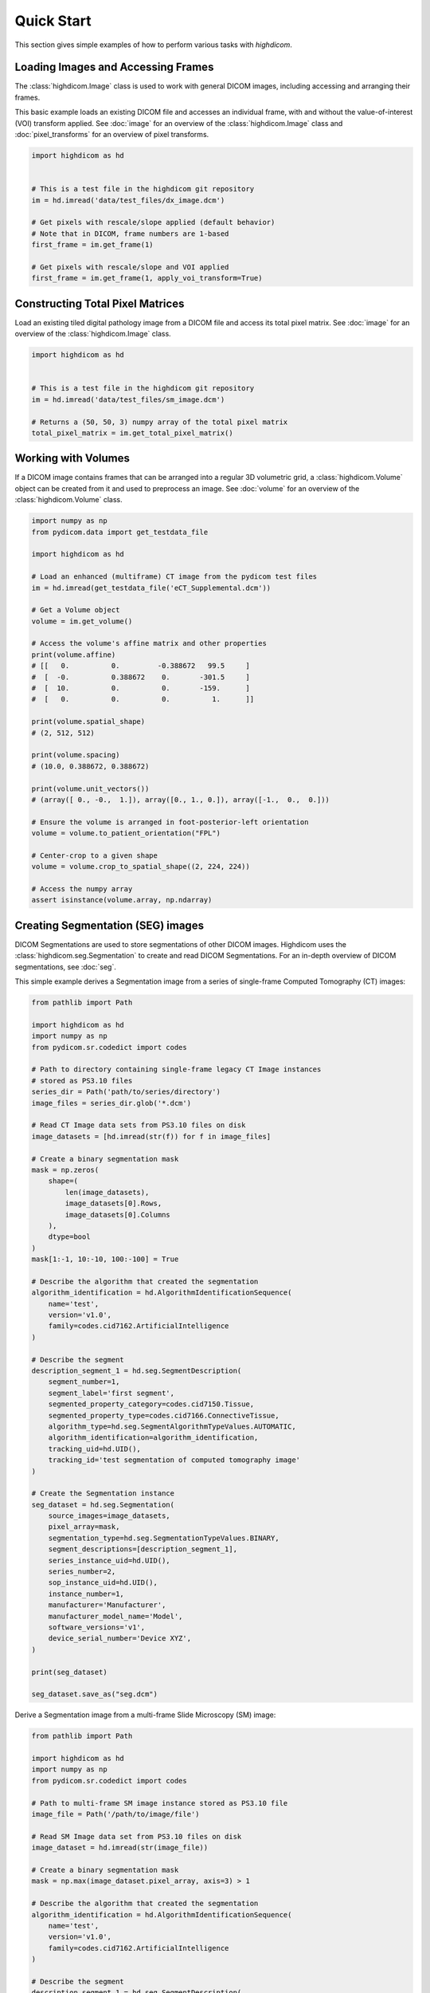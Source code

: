 .. _quick-start:

Quick Start
===========

This section gives simple examples of how to perform various tasks with
*highdicom*.

.. _accessing-frames:

Loading Images and Accessing Frames
-----------------------------------

The :class:`highdicom.Image` class is used to work with general DICOM images,
including accessing and arranging their frames.

This basic example loads an existing DICOM file and accesses an individual frame,
with and without the value-of-interest (VOI) transform applied.
See :doc:`image` for an overview of the :class:`highdicom.Image` class and
:doc:`pixel_transforms` for an overview of pixel transforms.

.. code-block:: python

    import highdicom as hd


    # This is a test file in the highdicom git repository
    im = hd.imread('data/test_files/dx_image.dcm')

    # Get pixels with rescale/slope applied (default behavior)
    # Note that in DICOM, frame numbers are 1-based
    first_frame = im.get_frame(1)

    # Get pixels with rescale/slope and VOI applied
    first_frame = im.get_frame(1, apply_voi_transform=True)

Constructing Total Pixel Matrices
---------------------------------

Load an existing tiled digital pathology image from a DICOM file and access its
total pixel matrix.
See :doc:`image` for an overview of the :class:`highdicom.Image` class.

.. code-block:: python

    import highdicom as hd


    # This is a test file in the highdicom git repository
    im = hd.imread('data/test_files/sm_image.dcm')

    # Returns a (50, 50, 3) numpy array of the total pixel matrix
    total_pixel_matrix = im.get_total_pixel_matrix()

Working with Volumes
--------------------

If a DICOM image contains frames that can be arranged into a regular 3D
volumetric grid, a :class:`highdicom.Volume` object can be created from it and
used to preprocess an image.
See :doc:`volume` for an overview of the :class:`highdicom.Volume` class.

.. code-block:: python

    import numpy as np
    from pydicom.data import get_testdata_file

    import highdicom as hd

    # Load an enhanced (multiframe) CT image from the pydicom test files
    im = hd.imread(get_testdata_file('eCT_Supplemental.dcm'))

    # Get a Volume object
    volume = im.get_volume()

    # Access the volume's affine matrix and other properties
    print(volume.affine)
    # [[   0.          0.         -0.388672   99.5     ]
    #  [  -0.          0.388672    0.       -301.5     ]
    #  [  10.          0.          0.       -159.      ]
    #  [   0.          0.          0.          1.      ]]

    print(volume.spatial_shape)
    # (2, 512, 512)

    print(volume.spacing)
    # (10.0, 0.388672, 0.388672)

    print(volume.unit_vectors())
    # (array([ 0., -0.,  1.]), array([0., 1., 0.]), array([-1.,  0.,  0.]))

    # Ensure the volume is arranged in foot-posterior-left orientation
    volume = volume.to_patient_orientation("FPL")

    # Center-crop to a given shape
    volume = volume.crop_to_spatial_shape((2, 224, 224))

    # Access the numpy array
    assert isinstance(volume.array, np.ndarray)


.. _creating-seg:

Creating Segmentation (SEG) images
----------------------------------

DICOM Segmentations are used to store segmentations of other DICOM images.
Highdicom uses the :class:`highdicom.seg.Segmentation` to create and read DICOM
Segmentations.
For an in-depth overview of DICOM segmentations, see :doc:`seg`.

This simple example derives a Segmentation image from a series of single-frame
Computed Tomography (CT) images:

.. code-block:: python

    from pathlib import Path

    import highdicom as hd
    import numpy as np
    from pydicom.sr.codedict import codes

    # Path to directory containing single-frame legacy CT Image instances
    # stored as PS3.10 files
    series_dir = Path('path/to/series/directory')
    image_files = series_dir.glob('*.dcm')

    # Read CT Image data sets from PS3.10 files on disk
    image_datasets = [hd.imread(str(f)) for f in image_files]

    # Create a binary segmentation mask
    mask = np.zeros(
        shape=(
            len(image_datasets),
            image_datasets[0].Rows,
            image_datasets[0].Columns
        ),
        dtype=bool
    )
    mask[1:-1, 10:-10, 100:-100] = True

    # Describe the algorithm that created the segmentation
    algorithm_identification = hd.AlgorithmIdentificationSequence(
        name='test',
        version='v1.0',
        family=codes.cid7162.ArtificialIntelligence
    )

    # Describe the segment
    description_segment_1 = hd.seg.SegmentDescription(
        segment_number=1,
        segment_label='first segment',
        segmented_property_category=codes.cid7150.Tissue,
        segmented_property_type=codes.cid7166.ConnectiveTissue,
        algorithm_type=hd.seg.SegmentAlgorithmTypeValues.AUTOMATIC,
        algorithm_identification=algorithm_identification,
        tracking_uid=hd.UID(),
        tracking_id='test segmentation of computed tomography image'
    )

    # Create the Segmentation instance
    seg_dataset = hd.seg.Segmentation(
        source_images=image_datasets,
        pixel_array=mask,
        segmentation_type=hd.seg.SegmentationTypeValues.BINARY,
        segment_descriptions=[description_segment_1],
        series_instance_uid=hd.UID(),
        series_number=2,
        sop_instance_uid=hd.UID(),
        instance_number=1,
        manufacturer='Manufacturer',
        manufacturer_model_name='Model',
        software_versions='v1',
        device_serial_number='Device XYZ',
    )

    print(seg_dataset)

    seg_dataset.save_as("seg.dcm")


Derive a Segmentation image from a multi-frame Slide Microscopy (SM) image:

.. code-block:: python

    from pathlib import Path

    import highdicom as hd
    import numpy as np
    from pydicom.sr.codedict import codes

    # Path to multi-frame SM image instance stored as PS3.10 file
    image_file = Path('/path/to/image/file')

    # Read SM Image data set from PS3.10 files on disk
    image_dataset = hd.imread(str(image_file))

    # Create a binary segmentation mask
    mask = np.max(image_dataset.pixel_array, axis=3) > 1

    # Describe the algorithm that created the segmentation
    algorithm_identification = hd.AlgorithmIdentificationSequence(
        name='test',
        version='v1.0',
        family=codes.cid7162.ArtificialIntelligence
    )

    # Describe the segment
    description_segment_1 = hd.seg.SegmentDescription(
        segment_number=1,
        segment_label='first segment',
        segmented_property_category=codes.cid7150.Tissue,
        segmented_property_type=codes.cid7166.ConnectiveTissue,
        algorithm_type=hd.seg.SegmentAlgorithmTypeValues.AUTOMATIC,
        algorithm_identification=algorithm_identification,
        tracking_uid=hd.UID(),
        tracking_id='test segmentation of slide microscopy image'
    )

    # Create the Segmentation instance
    seg_dataset = hd.seg.Segmentation(
        source_images=[image_dataset],
        pixel_array=mask,
        segmentation_type=hd.seg.SegmentationTypeValues.BINARY,
        segment_descriptions=[description_segment_1],
        series_instance_uid=hd.UID(),
        series_number=2,
        sop_instance_uid=hd.UID(),
        instance_number=1,
        manufacturer='Manufacturer',
        manufacturer_model_name='Model',
        software_versions='v1',
        device_serial_number='Device XYZ'
    )

    print(seg_dataset)

.. _parsing-seg:

Parsing Segmentation (SEG) images
---------------------------------

Finding relevant segments in a segmentation image instance and retrieving masks
for them:

.. code-block:: python

    import highdicom as hd
    import numpy as np
    from pydicom.sr.codedict import codes

    # Read SEG Image data set from PS3.10 files on disk into a Segmentation
    # object
    # This example is a test file in the highdicom git repository
    seg = hd.seg.segread('data/test_files/seg_image_ct_binary_overlap.dcm')

    # Check the number of segments
    assert seg.number_of_segments == 2

    # Get a SegmentDescription object, containing various metadata about a given
    # segment
    segment_description = seg.get_segment_description(2)

    # The segment description has various properties
    assert segment_description.segment_number == 2
    assert segment_description.segment_label == 'second segment'
    assert segment_description.tracking_id == 'Spine'
    assert segment_description.tracking_uid == '1.2.826.0.1.3680043.10.511.3.10042414969629429693880339016394772'
    assert segment_description.segmented_property_type == codes.SCT.Spine

    # You can also use get_segment_numbers() to find segments (identified by their
    # segment number) using one or more filters on these properties. For example,
    # to find segments that have segmented property type "Bone"
    bone_segment_numbers = seg.get_segment_numbers(
      segmented_property_type=codes.SCT.Bone
    )
    assert bone_segment_numbers ==  [1]

    # Retrieve the segmentation mask as a highdicom.Volume (with spatial metadata)
    seg_volume = seg.get_volume()

    # Accessing using a volume fills in any missing slices, which are assumed to be
    # empty
    assert seg_volume.array.shape == (165, 16, 16, 2)

    # Access the spatial affine matrix of the resulting volume as a numpy array
    print(seg_volume.affine)
    # [[   0.      ,    0.      ,    0.488281, -125.      ],
    #  [   0.      ,    0.488281,    0.      , -128.100006],
    #  [  -1.25    ,    0.      ,    0.      ,  105.519997],
    #  [   0.      ,    0.      ,    0.      ,    1.      ]])

    # List SOP Instance UIDs of the images from which the segmentation was
    # derived
    for study_uid, series_uid, sop_uid in seg.get_source_image_uids():
      print(study_uid, series_uid, sop_uid)
      # '1.3.6.1.4.1.5962.1.1.0.0.0.1196530851.28319.0.1, 1.3.6.1.4.1.5962.1.1.0.0.0.1196530851.28319.0.2, 1.3.6.1.4.1.5962.1.1.0.0.0.1196530851.28319.0.93'
      # ...

    # Here is a list of known SOP Instance UIDs that are a subset of those
    # from which the segmentation was derived
    source_image_uids = [
      '1.3.6.1.4.1.5962.1.1.0.0.0.1196530851.28319.0.93',
      '1.3.6.1.4.1.5962.1.1.0.0.0.1196530851.28319.0.94',
    ]

    # Retrieve a binary segmentation mask for these images for the bone segment
    mask = seg.get_pixels_by_source_instance(
      source_sop_instance_uids=source_image_uids,
      segment_numbers=bone_segment_numbers,
    )
    # Output is a numpy array of shape (instances x rows x columns x segments)
    assert mask.shape == (2, 16, 16, 1)
    assert np.unique(mask).tolist() == [0, 1]

    # Alternatively, retrieve the segmentation mask for the full list of segments
    # (2 in this case), and combine the resulting array into a "label mask", where
    # pixel value represents segment number
    mask = seg.get_pixels_by_source_instance(
      source_sop_instance_uids=source_image_uids,
      combine_segments=True,
      skip_overlap_checks=True,  # the segments in this image overlap
    )
    # Output is a numpy array of shape (instances x rows x columns)
    assert mask.shape == (2, 16, 16)
    assert np.unique(mask).tolist() == [0, 1, 2]

For more information see :doc:`seg`.

.. _creating-sr:

Creating Structured Report (SR) documents
-----------------------------------------

Structured Reports store measurements or observations on an image, including
qualitative evaluations, numerical measurements and/or regions of interest
represented using vector graphics.
For a full overview of SRs, see :doc:`generalsr` and :doc:`tid1500`.

Create a Structured Report document that contains a numeric area measurement for
a planar region of interest (ROI) in a single-frame computed tomography (CT)
image:

.. code-block:: python

    from pathlib import Path

    import highdicom as hd
    import numpy as np
    from pydicom.sr.codedict import codes
    from pydicom.uid import generate_uid
    from highdicom.sr.content import FindingSite
    from highdicom.sr.templates import Measurement, TrackingIdentifier

    # Path to single-frame CT image instance stored as PS3.10 file
    image_file = Path('/path/to/image/file')

    # Read CT Image data set from PS3.10 files on disk
    image_dataset = hd.imread(str(image_file))

    # Describe the context of reported observations: the person that reported
    # the observations and the device that was used to make the observations
    observer_person_context = hd.sr.ObserverContext(
        observer_type=codes.DCM.Person,
        observer_identifying_attributes=hd.sr.PersonObserverIdentifyingAttributes(
            name='Foo'
        )
    )
    observer_device_context = hd.sr.ObserverContext(
        observer_type=codes.DCM.Device,
        observer_identifying_attributes=hd.sr.DeviceObserverIdentifyingAttributes(
            uid=hd.UID()
        )
    )
    observation_context = hd.sr.ObservationContext(
        observer_person_context=observer_person_context,
        observer_device_context=observer_device_context,
    )

    # Describe the image region for which observations were made
    # (in physical space based on the frame of reference)
    referenced_region = hd.sr.ImageRegion3D(
        graphic_type=hd.sr.GraphicTypeValues3D.POLYGON,
        graphic_data=np.array([
            (165.0, 200.0, 134.0),
            (170.0, 200.0, 134.0),
            (170.0, 220.0, 134.0),
            (165.0, 220.0, 134.0),
            (165.0, 200.0, 134.0),
        ]),
        frame_of_reference_uid=image_dataset.FrameOfReferenceUID
    )

    # Describe the anatomic site at which observations were made
    finding_sites = [
        FindingSite(
            anatomic_location=codes.SCT.CervicoThoracicSpine,
            topographical_modifier=codes.SCT.VertebralForamen
        ),
    ]

    # Describe the imaging measurements for the image region defined above
    measurements = [
        Measurement(
            name=codes.SCT.AreaOfDefinedRegion,
            tracking_identifier=hd.sr.TrackingIdentifier(uid=generate_uid()),
            value=1.7,
            unit=codes.UCUM.SquareMillimeter,
            properties=hd.sr.MeasurementProperties(
                normality=hd.sr.CodedConcept(
                    value="17621005",
                    meaning="Normal",
                    scheme_designator="SCT"
                ),
                level_of_significance=codes.SCT.NotSignificant
            )
        )
    ]
    imaging_measurements = [
        hd.sr.PlanarROIMeasurementsAndQualitativeEvaluations(
            tracking_identifier=TrackingIdentifier(
                uid=hd.UID(),
                identifier='Planar ROI Measurements'
            ),
            referenced_region=referenced_region,
            finding_type=codes.SCT.SpinalCord,
            measurements=measurements,
            finding_sites=finding_sites
        )
    ]

    # Create the report content
    measurement_report = hd.sr.MeasurementReport(
        observation_context=observation_context,
        procedure_reported=codes.LN.CTUnspecifiedBodyRegion,
        imaging_measurements=imaging_measurements
    )

    # Create the Structured Report instance
    sr_dataset = hd.sr.Comprehensive3DSR(
        evidence=[image_dataset],
        content=measurement_report,
        series_number=1,
        series_instance_uid=hd.UID(),
        sop_instance_uid=hd.UID(),
        instance_number=1,
        manufacturer='Manufacturer'
    )

    print(sr_dataset)

.. _parsing-sr:

Parsing Structured Report (SR) documents
----------------------------------------

Highdicom has special support for parsing structured reports conforming to the
TID1500 "Measurement Report" template using specialized Python classes for
templates.
For more information see :doc:`tid1500parsing`.

.. code-block:: python

    import numpy as np
    import highdicom as hd
    from pydicom.sr.codedict import codes

    # This example is in the highdicom test data files in the repository
    sr = hd.sr.srread("data/test_files/sr_document_with_multiple_groups.dcm")

    # First we explore finding measurement groups. There are three types of
    # measurement groups (image measurement, planar roi measurement groups, and
    # volumetric roi measurement groups)

    # Get a list of all image measurement groups referencing an image with a
    # particular SOP Instance UID
    groups = sr.content.get_image_measurement_groups(
        referenced_sop_instance_uid="1.3.6.1.4.1.5962.1.1.1.1.1.20040119072730.12322",
    )
    assert len(groups) == 1

    # Get a list of all image measurement groups with a particular tracking UID
    groups = sr.content.get_image_measurement_groups(
        tracking_uid="1.2.826.0.1.3680043.10.511.3.77718622501224431322963356892468048",
    )
    assert len(groups) == 1

    # Get a list of all planar ROI measurement groups with finding type "Nodule"
    # AND finding site "Lung"
    groups = sr.content.get_planar_roi_measurement_groups(
        finding_type=codes.SCT.Nodule,
        finding_site=codes.SCT.Lung,
    )
    assert len(groups) == 1

    # Get a list of all volumetric ROI measurement groups (with no filters)
    groups = sr.content.get_volumetric_roi_measurement_groups()
    assert len(groups) == 1

    # Get a list of all planar ROI measurement groups with graphic type CIRCLE
    groups = sr.content.get_planar_roi_measurement_groups(
        graphic_type=hd.sr.GraphicTypeValues.CIRCLE,
    )
    assert len(groups) == 1

    # Get a list of all planar ROI measurement groups stored as regions
    groups = sr.content.get_planar_roi_measurement_groups(
        reference_type=codes.DCM.ImageRegion,
    )
    assert len(groups) == 2

    # Get a list of all volumetric ROI measurement groups stored as volume
    # surfaces
    groups = sr.content.get_volumetric_roi_measurement_groups(
        reference_type=codes.DCM.VolumeSurface,
    )
    assert len(groups) == 1

    # Next, we explore the properties of measurement groups that can
    # be conveniently accessed with Python properties

    # Use the first (only) image measurement group as an example
    group = sr.content.get_image_measurement_groups()[0]

    # tracking_identifier returns a Python str
    assert group.tracking_identifier == "Image0001"

    # tracking_uid returns a hd.UID, a subclass of str
    assert group.tracking_uid == "1.2.826.0.1.3680043.10.511.3.77718622501224431322963356892468048"

    # source_images returns a list of hd.sr.SourceImageForMeasurementGroup,
    # which in turn have some properties to access data
    assert isinstance(group.source_images[0], hd.sr.SourceImageForMeasurementGroup)
    ref_sop_uid = group.source_images[0].referenced_sop_instance_uid
    assert ref_sop_uid == "1.3.6.1.4.1.5962.1.1.1.1.1.20040119072730.12322"

    # for the various optional pieces of information in a measurement, accessing
    # the relevant property returns None if the information is not present
    assert group.finding_type is None

    # Now use the first planar ROI group as a second example
    group = sr.content.get_planar_roi_measurement_groups()[0]

    # finding_type returns a CodedConcept
    assert group.finding_type == codes.SCT.Nodule

    # finding_sites returns a list of hd.sr.FindingSite objects
    assert isinstance(group.finding_sites[0], hd.sr.FindingSite)
    # the value of a finding site is a CodedConcept
    assert group.finding_sites[0].value == codes.SCT.Lung

    # reference_type returns a CodedConcept (the same values used above for
    # filtering)
    assert group.reference_type == codes.DCM.ImageRegion

    # since this has reference type ImageRegion, we can access the referenced
    # using 'roi', which will return an hd.sr.ImageRegion object
    assert isinstance(group.roi, hd.sr.ImageRegion)

    # the graphic type and actual ROI coordinates (as a numpy array) can be
    # accessed with the graphic_type and value properties of the roi
    assert group.roi.graphic_type == hd.sr.GraphicTypeValues.CIRCLE
    assert isinstance(group.roi.value, np.ndarray)
    assert group.roi.value.shape == (2, 2)

    # Next, we explore getting individual measurements out of measurement
    # groups

    # Use the first planar measurement group as an example
    group = sr.content.get_planar_roi_measurement_groups()[0]

    # Get a list of all measurements
    measurements = group.get_measurements()

    # Get the first measurements for diameter
    measurement = group.get_measurements(name=codes.SCT.Diameter)[0]

    # Access the measurement's name
    assert measurement.name == codes.SCT.Diameter

    # Access the measurement's value
    assert measurement.value == 10.0

    # Access the measurement's unit
    assert measurement.unit == codes.UCUM.mm

    # Get the diameter measurement in this group
    evaluation = group.get_qualitative_evaluations(
        name=codes.DCM.LevelOfSignificance
    )[0]

    # Access the measurement's name
    assert evaluation.name == codes.DCM.LevelOfSignificance

    # Access the measurement's value
    assert evaluation.value == codes.SCT.NotSignificant


Additionally, there are low-level utilities that you can use to find content
items in the content tree of any structured report documents:

.. code-block:: python

    from pathlib import Path

    import highdicom as hd
    from pydicom.sr.codedict import codes

    # Path to SR document instance stored as PS3.10 file
    document_file = Path('/path/to/document/file')

    # Load document from file on disk
    sr_dataset = dcmread(str(document_file))

    # Find all content items that may contain other content items.
    containers = hd.sr.utils.find_content_items(
        dataset=sr_dataset,
        relationship_type=RelationshipTypeValues.CONTAINS
    )
    print(containers)

    # Query content of SR document, where content is structured according
    # to TID 1500 "Measurement Report"
    if sr_dataset.ContentTemplateSequence[0].TemplateIdentifier == 'TID1500':
        # Determine who made the observations reported in the document
        observers = hd.sr.utils.find_content_items(
            dataset=sr_dataset,
            name=codes.DCM.PersonObserverName
        )
        print(observers)

        # Find all imaging measurements reported in the document
        measurements = hd.sr.utils.find_content_items(
            dataset=sr_dataset,
            name=codes.DCM.ImagingMeasurements,
            recursive=True
        )
        print(measurements)

        # Find all findings reported in the document
        findings = hd.sr.utils.find_content_items(
            dataset=sr_dataset,
            name=codes.DCM.Finding,
            recursive=True
        )
        print(findings)

        # Find regions of interest (ROI) described in the document
        # in form of spatial coordinates (SCOORD)
        regions = hd.sr.utils.find_content_items(
            dataset=sr_dataset,
            value_type=ValueTypeValues.SCOORD,
            recursive=True
        )
        print(regions)


.. _creating-ann:

Creating Microscopy Bulk Simple Annotation (ANN) objects
--------------------------------------------------------

Microscopy Bulk Simple Annotations store large numbers of annotations of
objects in microscopy images in a space-efficient way.
For more information see :ref:`ann` and the documentation of the
:class:`highdicom.ann.MicroscopyBulkSimpleAnnotations` class.


.. code-block:: python

    from pydicom.sr.codedict import codes
    from pydicom.sr.coding import Code
    import highdicom as hd
    import numpy as np

    # Load a slide microscopy image from the highdicom test data (if you have
    # cloned the highdicom git repo)
    sm_image = hd.imread('data/test_files/sm_image.dcm')

    # Graphic data containing two nuclei, each represented by a single point
    # expressed in 2D image coordinates
    graphic_data = [
        np.array([[34.6, 18.4]]),
        np.array([[28.7, 34.9]]),
    ]

    # You may optionally include measurements corresponding to each annotation
    # This is a measurement object representing the areas of each of the two
    # nuclei
    area_measurement = hd.ann.Measurements(
        name=codes.SCT.Area,
        unit=codes.UCUM.SquareMicrometer,
        values=np.array([20.4, 43.8]),
    )

    # An annotation group represents a single set of annotations of the same
    # type. Multiple such groups may be included in a bulk annotations object
    # This group represents nuclei annotations produced by a manual "algorithm"
    nuclei_group = hd.ann.AnnotationGroup(
        number=1,
        uid=hd.UID(),
        label='nuclei',
        annotated_property_category=codes.SCT.AnatomicalStructure,
        annotated_property_type=Code('84640000', 'SCT', 'Nucleus'),
        algorithm_type=hd.ann.AnnotationGroupGenerationTypeValues.MANUAL,
        graphic_type=hd.ann.GraphicTypeValues.POINT,
        graphic_data=graphic_data,
        measurements=[area_measurement],
    )

    # Include the annotation group in a bulk annotation object
    bulk_annotations = hd.ann.MicroscopyBulkSimpleAnnotations(
        source_images=[sm_image],
        annotation_coordinate_type=hd.ann.AnnotationCoordinateTypeValues.SCOORD,
        annotation_groups=[nuclei_group],
        series_instance_uid=hd.UID(),
        series_number=10,
        sop_instance_uid=hd.UID(),
        instance_number=1,
        manufacturer='MGH Pathology',
        manufacturer_model_name='MGH Pathology Manual Annotations',
        software_versions='0.0.1',
        device_serial_number='1234',
        content_description='Nuclei Annotations',
    )

    bulk_annotations.save_as('nuclei_annotations.dcm')

.. _parsing-ann:

Parsing Microscopy Bulk Simple Annotation (ANN) objects
-------------------------------------------------------

The following example demonstrates loading in a small bulk microscopy
annotations file, finding an annotation group representing annotation of
nuclei, and extracting the graphic data for the annotation as well as the area
measurements corresponding to those annotations.
For more information see :ref:`ann`.

.. code-block:: python

    from pydicom.sr.codedict import codes
    from pydicom.sr.coding import Code
    import highdicom as hd

    # Load a bulk annotation file and convert to highdicom object
    ann_dataset = hd.ann.annread('data/test_files/sm_annotations.dcm')

    # Search for annotation groups by filtering for annotated property type of
    # 'nucleus', and take the first such group
    group = ann.get_annotation_groups(
        annotated_property_type=Code('84640000', 'SCT', 'Nucleus'),
    )[0]

    # Determine the graphic type and the number of annotations
    assert group.number_of_annotations == 2
    assert group.graphic_type == hd.ann.GraphicTypeValues.POINT

    # Get the graphic data as a list of numpy arrays, we have to pass the
    # coordinate type from the parent object here
    graphic_data = group.get_graphic_data(
        coordinate_type=ann.AnnotationCoordinateType
    )

    # For annotations of graphic type "POINT" and coordinate type "SCOORD" (2D
    # image coordinates), each annotation is a (1 x 2) NumPy array
    assert graphic_data[0].shape == (1, group.number_of_annotations)

    # Annotations may also optionally contain measurements
    names, values, units = group.get_measurements(name=codes.SCT.Area)

    # The name and the unit are returned as a list of CodedConcepts
    # and the values are returned in a numpy array of shape (number of
    # annotations x number of measurements)
    assert names[0] == codes.SCT.Area
    assert units[0] == codes.UCUM.SquareMicrometer
    assert values.shape == (group.number_of_annotations, 1)


.. _creating-sc:

Creating Secondary Capture (SC) images
--------------------------------------

Secondary captures are a way to store images that were not created directly
by an imaging modality within a DICOM file. They are often used to store
screenshots or overlays, and are widely supported by viewers. However other
methods of displaying image derived information, such as segmentation images
and structured reports should be preferred if they are supported because they
can capture more detail about how the derived information was obtained and
what it represents.

In this example, we use a secondary capture to store an image containing a
labeled bounding box region drawn over a CT image.

.. code-block:: python

    import highdicom as hd
    import numpy as np
    from pydicom.uid import RLELossless
    from PIL import Image, ImageDraw

    # Read in the source CT image
    image_dataset = hd.imread('/path/to/image.dcm')

    # Create an image for display by windowing the original image and drawing a
    # bounding box over it using Pillow's ImageDraw module

    # First get the original image with a soft tissue window (center 40, width 400)
    # applied, rescaled to the range 0 to 255.
    windowed_image = image_dataset.get_frame(
        1,
        apply_voi_transform=True,
        voi_transform_selector=hd.VOILUTTransformation(
            window_center=40,
            window_width=400,
        ),
        voi_output_range=(0, 255),
    )
    windowed_image = windowed_image.astype(np.uint8)

    # Create RGB channels
    windowed_image = np.tile(windowed_image[:, :, np.newaxis], [1, 1, 3])

    # Cast to a PIL image for easy drawing of boxes and text
    pil_image = Image.fromarray(windowed_image)

    # Draw a red bounding box over part of the image
    x0 = 10
    y0 = 10
    x1 = 60
    y1 = 60
    draw_obj = ImageDraw.Draw(pil_image)
    draw_obj.rectangle(
        [x0, y0, x1, y1],
        outline='red',
        fill=None,
        width=3
    )

    # Add some text
    draw_obj.text(xy=[10, 70], text='Region of Interest', fill='red')

    # Convert to numpy array
    pixel_array = np.array(pil_image)

    # The patient orientation defines the directions of the rows and columns of the
    # image, relative to the anatomy of the patient.  In a standard CT axial image,
    # the rows are oriented leftwards and the columns are oriented posteriorly, so
    # the patient orientation is ['L', 'P']
    patient_orientation=['L', 'P']

    # Create the secondary capture image. By using the `from_ref_dataset`
    # constructor, all the patient and study information will be copied from the
    # original image dataset
    sc_image = hd.sc.SCImage.from_ref_dataset(
        ref_dataset=image_dataset,
        pixel_array=pixel_array,
        photometric_interpretation=hd.PhotometricInterpretationValues.RGB,
        bits_allocated=8,
        coordinate_system=hd.CoordinateSystemNames.PATIENT,
        series_instance_uid=hd.UID(),
        sop_instance_uid=hd.UID(),
        series_number=100,
        instance_number=1,
        manufacturer='Manufacturer',
        pixel_spacing=image_dataset.PixelSpacing,
        patient_orientation=patient_orientation,
        transfer_syntax_uid=RLELossless
    )

    # Save the file
    sc_image.save_as('sc_output.dcm')


To save a 3D image as a series of output slices, simply loop over the 2D
slices and ensure that the individual output instances share a common series
instance UID.  Here is an example for a CT scan that is in a NumPy array called
"ct_to_save" where we do not have the original DICOM files on hand. We want to
overlay a segmentation that is stored in a NumPy array called "seg_out".

.. code-block:: python

    import highdicom as hd
    import numpy as np
    import os

    pixel_spacing = [1.0, 1.0]
    sz = ct_to_save.shape[2]
    series_instance_uid = hd.UID()
    study_instance_uid = hd.UID()

    for iz in range(sz):
        this_slice = ct_to_save[:, :, iz]

        # Window the image to a soft tissue window (center 40, width 400)
        # and rescale to the range 0 to 255
        windowed_image = hd.pixels.apply_voi_window(
            this_slice,
            window_center=40,
            window_width=400,

        )

        # Create RGB channels
        pixel_array = np.tile(windowed_image[:, :, np.newaxis], [1, 1, 3])

        # transparency level
        alpha = 0.1

        pixel_array[:, :, 0] = 255 * (1 - alpha) * seg_out[:, :, iz] + alpha * pixel_array[:, :, 0]
        pixel_array[:, :, 1] = alpha * pixel_array[:, :, 1]
        pixel_array[:, :, 2] = alpha * pixel_array[:, :, 2]

        patient_orientation = ['L', 'P']

        # Create the secondary capture image
        sc_image = hd.sc.SCImage(
            pixel_array=pixel_array.astype(np.uint8),
            photometric_interpretation=hd.PhotometricInterpretationValues.RGB,
            bits_allocated=8,
            coordinate_system=hd.CoordinateSystemNames.PATIENT,
            study_instance_uid=study_instance_uid,
            series_instance_uid=series_instance_uid,
            sop_instance_uid=hd.UID(),
            series_number=100,
            instance_number=iz + 1,
            manufacturer='Manufacturer',
            pixel_spacing=pixel_spacing,
            patient_orientation=patient_orientation,
        )

        sc_image.save_as(os.path.join("output", 'sc_output_' + str(iz) + '.dcm'))


Creating Grayscale Softcopy Presentation State (GSPS) Objects
-------------------------------------------------------------

A presentation state contains information about how another image should be
rendered, and may include "annotations" in the form of basic shapes, polylines,
and text overlays. Note that a GSPS is not recommended for storing annotations
for any purpose except visualization. A structured report would usually be
preferred for storing annotations for clinical or research purposes.

.. code-block:: python

    import highdicom as hd

    import numpy as np
    from pydicom.valuerep import PersonName


    # Read in an example CT image
    image_dataset = hd.imread('path/to/image.dcm')

    # Create an annotation containing a polyline
    polyline = hd.pr.GraphicObject(
        graphic_type=hd.pr.GraphicTypeValues.POLYLINE,
        graphic_data=np.array([
            [10.0, 10.0],
            [20.0, 10.0],
            [20.0, 20.0],
            [10.0, 20.0]]
        ),  # coordinates of polyline vertices
        units=hd.pr.AnnotationUnitsValues.PIXEL,  # units for graphic data
        tracking_id='Finding1',  # site-specific ID
        tracking_uid=hd.UID()  # highdicom will generate a unique ID
    )

    # Create a text object annotation
    text = hd.pr.TextObject(
        text_value='Important Finding!',
        bounding_box=np.array(
            [30.0, 30.0, 40.0, 40.0]  # left, top, right, bottom
        ),
        units=hd.pr.AnnotationUnitsValues.PIXEL,  # units for bounding box
        tracking_id='Finding1Text',  # site-specific ID
        tracking_uid=hd.UID()  # highdicom will generate a unique ID
    )

    # Create a single layer that will contain both graphics
    # There may be multiple layers, and each GraphicAnnotation object
    # belongs to a single layer
    layer = hd.pr.GraphicLayer(
        layer_name='LAYER1',
        order=1,  # order in which layers are displayed (lower first)
        description='Simple Annotation Layer',
    )

    # A GraphicAnnotation may contain multiple text and/or graphic objects
    # and is rendered over all referenced images
    annotation = hd.pr.GraphicAnnotation(
        referenced_images=[image_dataset],
        graphic_layer=layer,
        graphic_objects=[polyline],
        text_objects=[text]
    )

    # Assemble the components into a GSPS object
    gsps = hd.pr.GrayscaleSoftcopyPresentationState(
        referenced_images=[image_dataset],
        series_instance_uid=hd.UID(),
        series_number=123,
        sop_instance_uid=hd.UID(),
        instance_number=1,
        manufacturer='Manufacturer',
        manufacturer_model_name='Model',
        software_versions='v1',
        device_serial_number='Device XYZ',
        content_label='ANNOTATIONS',
        graphic_layers=[layer],
        graphic_annotations=[annotation],
        institution_name='MGH',
        institutional_department_name='Radiology',
        content_creator_name=PersonName.from_named_components(
            family_name='Doe',
            given_name='John'
        ),
    )

    # Save the GSPS file
    gsps.save_as('gsps.dcm')


.. .. _creation-legacy:

.. Creating Legacy Converted Enhanced Images
.. -----------------------------------------

.. .. code-block:: python

..     from highdicom.legacy.sop import LegacyConvertedEnhancedCTImage
